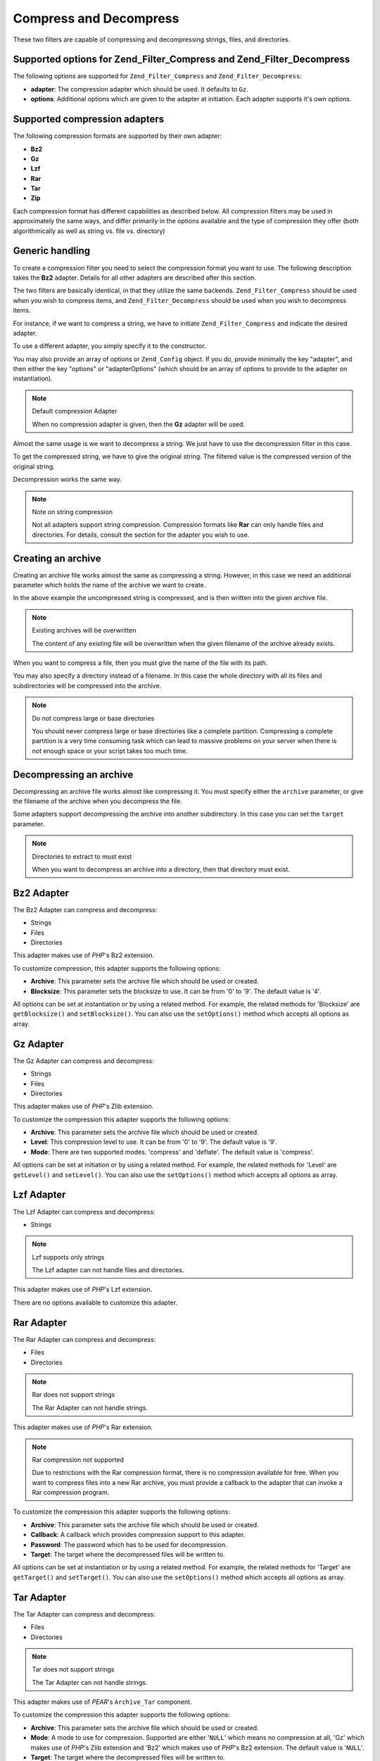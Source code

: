 .. _zend.filter.set.compress:

Compress and Decompress
=======================

These two filters are capable of compressing and decompressing strings, files, and directories.

.. _zend.filter.set.compress.options:

Supported options for Zend_Filter_Compress and Zend_Filter_Decompress
---------------------------------------------------------------------

The following options are supported for ``Zend_Filter_Compress`` and ``Zend_Filter_Decompress``:

- **adapter**: The compression adapter which should be used. It defaults to ``Gz``.

- **options**: Additional options which are given to the adapter at initiation. Each adapter supports it's own
  options.

.. _zend.filter.set.compress.basic:

Supported compression adapters
------------------------------

The following compression formats are supported by their own adapter:

- **Bz2**

- **Gz**

- **Lzf**

- **Rar**

- **Tar**

- **Zip**

Each compression format has different capabilities as described below. All compression filters may be used in
approximately the same ways, and differ primarily in the options available and the type of compression they offer
(both algorithmically as well as string vs. file vs. directory)

.. _zend.filter.set.compress.generic:

Generic handling
----------------

To create a compression filter you need to select the compression format you want to use. The following description
takes the **Bz2** adapter. Details for all other adapters are described after this section.

The two filters are basically identical, in that they utilize the same backends. ``Zend_Filter_Compress`` should be
used when you wish to compress items, and ``Zend_Filter_Decompress`` should be used when you wish to decompress
items.

For instance, if we want to compress a string, we have to initiate ``Zend_Filter_Compress`` and indicate the
desired adapter.

.. code-block:: php
   :linenos:

   $filter = new Zend_Filter_Compress('Bz2');

To use a different adapter, you simply specify it to the constructor.

You may also provide an array of options or ``Zend_Config`` object. If you do, provide minimally the key "adapter",
and then either the key "options" or "adapterOptions" (which should be an array of options to provide to the
adapter on instantiation).

.. code-block:: php
   :linenos:

   $filter = new Zend_Filter_Compress(array(
       'adapter' => 'Bz2',
       'options' => array(
           'blocksize' => 8,
       ),
   ));

.. note:: Default compression Adapter

   When no compression adapter is given, then the **Gz** adapter will be used.

Almost the same usage is we want to decompress a string. We just have to use the decompression filter in this case.

.. code-block:: php
   :linenos:

   $filter = new Zend_Filter_Decompress('Bz2');

To get the compressed string, we have to give the original string. The filtered value is the compressed version of
the original string.

.. code-block:: php
   :linenos:

   $filter     = new Zend_Filter_Compress('Bz2');
   $compressed = $filter->filter('Uncompressed string');
   // Returns the compressed string

Decompression works the same way.

.. code-block:: php
   :linenos:

   $filter     = new Zend_Filter_Decompress('Bz2');
   $compressed = $filter->filter('Compressed string');
   // Returns the uncompressed string

.. note:: Note on string compression

   Not all adapters support string compression. Compression formats like **Rar** can only handle files and
   directories. For details, consult the section for the adapter you wish to use.

.. _zend.filter.set.compress.archive:

Creating an archive
-------------------

Creating an archive file works almost the same as compressing a string. However, in this case we need an additional
parameter which holds the name of the archive we want to create.

.. code-block:: php
   :linenos:

   $filter     = new Zend_Filter_Compress(array(
       'adapter' => 'Bz2',
       'options' => array(
           'archive' => 'filename.bz2',
       ),
   ));
   $compressed = $filter->filter('Uncompressed string');
   // Returns true on success and creates the archive file

In the above example the uncompressed string is compressed, and is then written into the given archive file.

.. note:: Existing archives will be overwritten

   The content of any existing file will be overwritten when the given filename of the archive already exists.

When you want to compress a file, then you must give the name of the file with its path.

.. code-block:: php
   :linenos:

   $filter     = new Zend_Filter_Compress(array(
       'adapter' => 'Bz2',
       'options' => array(
           'archive' => 'filename.bz2'
       ),
   ));
   $compressed = $filter->filter('C:\temp\compressme.txt');
   // Returns true on success and creates the archive file

You may also specify a directory instead of a filename. In this case the whole directory with all its files and
subdirectories will be compressed into the archive.

.. code-block:: php
   :linenos:

   $filter     = new Zend_Filter_Compress(array(
       'adapter' => 'Bz2',
       'options' => array(
           'archive' => 'filename.bz2'
       ),
   ));
   $compressed = $filter->filter('C:\temp\somedir');
   // Returns true on success and creates the archive file

.. note:: Do not compress large or base directories

   You should never compress large or base directories like a complete partition. Compressing a complete partition
   is a very time consuming task which can lead to massive problems on your server when there is not enough space
   or your script takes too much time.

.. _zend.filter.set.compress.decompress:

Decompressing an archive
------------------------

Decompressing an archive file works almost like compressing it. You must specify either the ``archive`` parameter,
or give the filename of the archive when you decompress the file.

.. code-block:: php
   :linenos:

   $filter     = new Zend_Filter_Decompress('Bz2');
   $compressed = $filter->filter('filename.bz2');
   // Returns true on success and decompresses the archive file

Some adapters support decompressing the archive into another subdirectory. In this case you can set the ``target``
parameter.

.. code-block:: php
   :linenos:

   $filter     = new Zend_Filter_Decompress(array(
       'adapter' => 'Zip',
       'options' => array(
           'target' => 'C:\temp',
       )
   ));
   $compressed = $filter->filter('filename.zip');
   // Returns true on success and decompresses the archive file
   // into the given target directory

.. note:: Directories to extract to must exist

   When you want to decompress an archive into a directory, then that directory must exist.

.. _zend.filter.set.compress.bz2:

Bz2 Adapter
-----------

The Bz2 Adapter can compress and decompress:

- Strings

- Files

- Directories

This adapter makes use of *PHP*'s Bz2 extension.

To customize compression, this adapter supports the following options:

- **Archive**: This parameter sets the archive file which should be used or created.

- **Blocksize**: This parameter sets the blocksize to use. It can be from '0' to '9'. The default value is '4'.

All options can be set at instantiation or by using a related method. For example, the related methods for
'Blocksize' are ``getBlocksize()`` and ``setBlocksize()``. You can also use the ``setOptions()`` method which
accepts all options as array.

.. _zend.filter.set.compress.gz:

Gz Adapter
----------

The Gz Adapter can compress and decompress:

- Strings

- Files

- Directories

This adapter makes use of *PHP*'s Zlib extension.

To customize the compression this adapter supports the following options:

- **Archive**: This parameter sets the archive file which should be used or created.

- **Level**: This compression level to use. It can be from '0' to '9'. The default value is '9'.

- **Mode**: There are two supported modes. 'compress' and 'deflate'. The default value is 'compress'.

All options can be set at initiation or by using a related method. For example, the related methods for 'Level' are
``getLevel()`` and ``setLevel()``. You can also use the ``setOptions()`` method which accepts all options as array.

.. _zend.filter.set.compress.lzf:

Lzf Adapter
-----------

The Lzf Adapter can compress and decompress:

- Strings

.. note:: Lzf supports only strings

   The Lzf adapter can not handle files and directories.

This adapter makes use of *PHP*'s Lzf extension.

There are no options available to customize this adapter.

.. _zend.filter.set.compress.rar:

Rar Adapter
-----------

The Rar Adapter can compress and decompress:

- Files

- Directories

.. note:: Rar does not support strings

   The Rar Adapter can not handle strings.

This adapter makes use of *PHP*'s Rar extension.

.. note:: Rar compression not supported

   Due to restrictions with the Rar compression format, there is no compression available for free. When you want
   to compress files into a new Rar archive, you must provide a callback to the adapter that can invoke a Rar
   compression program.

To customize the compression this adapter supports the following options:

- **Archive**: This parameter sets the archive file which should be used or created.

- **Callback**: A callback which provides compression support to this adapter.

- **Password**: The password which has to be used for decompression.

- **Target**: The target where the decompressed files will be written to.

All options can be set at instantiation or by using a related method. For example, the related methods for 'Target'
are ``getTarget()`` and ``setTarget()``. You can also use the ``setOptions()`` method which accepts all options as
array.

.. _zend.filter.set.compress.tar:

Tar Adapter
-----------

The Tar Adapter can compress and decompress:

- Files

- Directories

.. note:: Tar does not support strings

   The Tar Adapter can not handle strings.

This adapter makes use of *PEAR*'s ``Archive_Tar`` component.

To customize the compression this adapter supports the following options:

- **Archive**: This parameter sets the archive file which should be used or created.

- **Mode**: A mode to use for compression. Supported are either '``NULL``' which means no compression at all, 'Gz'
  which makes use of *PHP*'s Zlib extension and 'Bz2' which makes use of *PHP*'s Bz2 extension. The default value
  is '``NULL``'.

- **Target**: The target where the decompressed files will be written to.

All options can be set at instantiation or by using a related method. For example, the related methods for 'Target'
are ``getTarget()`` and ``setTarget()``. You can also use the ``setOptions()`` method which accepts all options as
array.

.. note:: Directory usage

   When compressing directories with Tar then the complete file path is used. This means that created Tar files
   will not only have the subdirectory but the complete path for the compressed file.

.. _zend.filter.set.compress.zip:

Zip Adapter
-----------

The Zip Adapter can compress and decompress:

- Strings

- Files

- Directories

.. note:: Zip does not support string decompression

   The Zip Adapter can not handle decompression to a string; decompression will always be written to a file.

This adapter makes use of *PHP*'s ``Zip`` extension.

To customize the compression this adapter supports the following options:

- **Archive**: This parameter sets the archive file which should be used or created.

- **Target**: The target where the decompressed files will be written to.

All options can be set at instantiation or by using a related method. For example, the related methods for 'Target'
are ``getTarget()`` and ``setTarget()``. You can also use the ``setOptions()`` method which accepts all options as
array.


